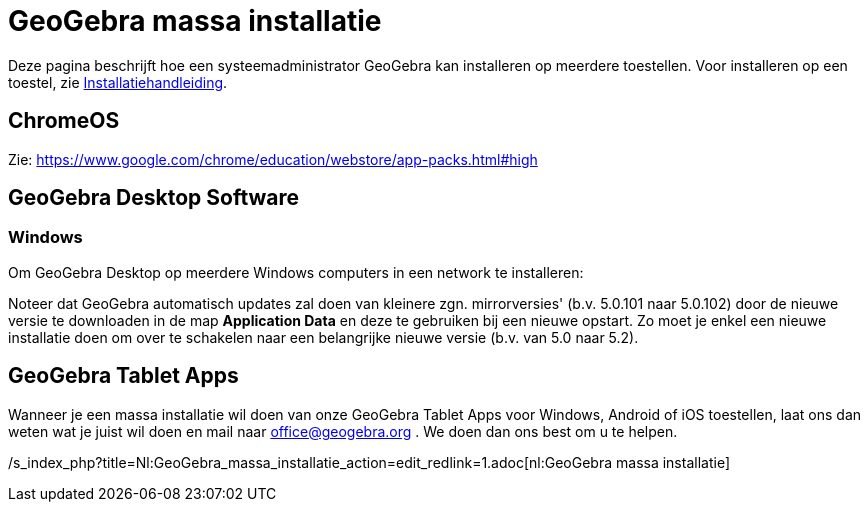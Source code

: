 = GeoGebra massa installatie
ifdef::env-github[:imagesdir: /nl/modules/ROOT/assets/images]

Deze pagina beschrijft hoe een systeemadministrator GeoGebra kan installeren op meerdere toestellen. Voor installeren op
een toestel, zie xref:/Installatiehandleiding.adoc[Installatiehandleiding].

== ChromeOS

Zie: https://www.google.com/chrome/education/webstore/app-packs.html#high

== GeoGebra Desktop Software

=== Windows

Om GeoGebra Desktop op meerdere Windows computers in een network te installeren:

Noteer dat GeoGebra automatisch updates zal doen van kleinere zgn. mirrorversies' (b.v. 5.0.101 naar 5.0.102) door de
nieuwe versie te downloaden in de map *Application Data* en deze te gebruiken bij een nieuwe opstart. Zo moet je enkel
een nieuwe installatie doen om over te schakelen naar een belangrijke nieuwe versie (b.v. van 5.0 naar 5.2).

== GeoGebra Tablet Apps

Wanneer je een massa installatie wil doen van onze GeoGebra Tablet Apps voor Windows, Android of iOS toestellen, laat
ons dan weten wat je juist wil doen en mail naar office@geogebra.org . We doen dan ons best om u te helpen.

/s_index_php?title=Nl:GeoGebra_massa_installatie_action=edit_redlink=1.adoc[nl:GeoGebra massa installatie]
